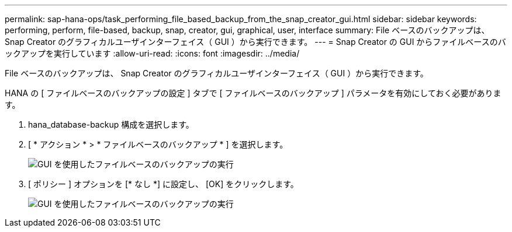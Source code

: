 ---
permalink: sap-hana-ops/task_performing_file_based_backup_from_the_snap_creator_gui.html 
sidebar: sidebar 
keywords: performing, perform, file-based, backup, snap, creator, gui, graphical, user, interface 
summary: File ベースのバックアップは、 Snap Creator のグラフィカルユーザインターフェイス（ GUI ）から実行できます。 
---
= Snap Creator の GUI からファイルベースのバックアップを実行しています
:allow-uri-read: 
:icons: font
:imagesdir: ../media/


[role="lead"]
File ベースのバックアップは、 Snap Creator のグラフィカルユーザインターフェイス（ GUI ）から実行できます。

HANA の [ ファイルベースのバックアップの設定 ] タブで [ ファイルベースのバックアップ ] パラメータを有効にしておく必要があります。

. hana_database-backup 構成を選択します。
. [ * アクション * > * ファイルベースのバックアップ * ] を選択します。
+
image::../media/performing_file_based_backup_with_gui.gif[GUI を使用したファイルベースのバックアップの実行]

. [ ポリシー ] オプションを [* なし *] に設定し、 [OK] をクリックします。
+
image::../media/performing_file_based_backup_with_gui_2.gif[GUI を使用したファイルベースのバックアップの実行]


